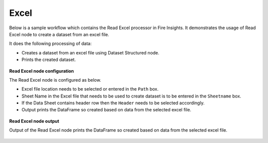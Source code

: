 Excel
===========

Below is a sample workflow which contains the Read Excel processor in Fire Insights. It demonstrates the usage of Read Excel node to create a dataset from an excel file.

It does the following processing of data:

*	Creates a dataset from an excel file using Dataset Structured node.
*	Prints the created dataset.

.. figure:: ../../_assets/user-guide/read-write/read-structured/ReadExcelWF.png
   :alt: readwrite_userguide
   :width: 50%
   
**Read Excel node configuration**

The Read Excel node is configured as below.

*	Excel file location needs to be selected or entered in the ``Path`` box.
*	Sheet Name in the Excel file that needs to be used to create dataset is to be entered in the ``Sheetname`` box.
*	If the Data Sheet contains header row then the ``Header`` needs to be selected accordingly.
*	Output prints the DataFrame so created based on data from the selected excel file.

.. figure:: ../../_assets/user-guide/read-write/read-structured/ExcelConfig.png
   :alt: readwrite_userguide
   :width: 70%
   
**Read Excel node output**

Output of the Read Excel node prints the DataFrame so created based on data from the selected excel file.

.. figure:: ../../_assets/user-guide/read-write/read-structured/ExcelOutput.png
   :alt: readwrite_userguide
   :width: 70%       	    
